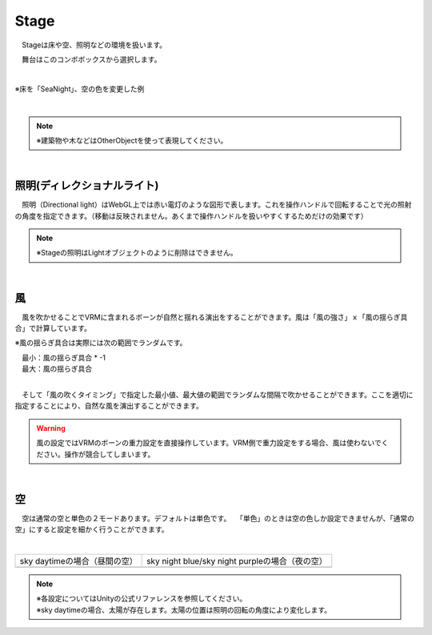 .. index:: Stage

####################################
Stage
####################################


　Stageは床や空、照明などの環境を扱います。


　舞台はこのコンボボックスから選択します。

.. image:: ../img/operation_stage_1.png
    :align: center

|

※床を「SeaNight」、空の色を変更した例

.. image:: ../img/operation_stage_2.png
    :align: center

|

.. note::
    ※建築物や木などはOtherObjectを使って表現してください。

|

.. index:: 照明
.. index:: ディレクショナルライト

照明(ディレクショナルライト)
^^^^^^^^^^^^^^^^^^^^^^^^^^^^^^^^

　照明（Directional light）はWebGL上では赤い電灯のような図形で表します。これを操作ハンドルで回転することで光の照射の角度を指定できます。（移動は反映されません。あくまで操作ハンドルを扱いやすくするためだけの効果です）

.. image:: ../img/operation_stage_3.png
    :align: center

.. note::
    ※Stageの照明はLightオブジェクトのように削除はできません。

|

.. index:: 風（オブジェクトの操作）

風
^^^^^^^^^^^^^^^^

　風を吹かせることでVRMに含まれるボーンが自然と揺れる演出をすることができます。風は「風の強さ」ｘ「風の揺らぎ具合」で計算しています。


※風の揺らぎ具合は実際には次の範囲でランダムです。

| 　最小：風の揺らぎ具合 * -1
| 　最大：風の揺らぎ具合

.. image:: ../img/operation_stage_4.png
    :align: center

|

　そして「風の吹くタイミング」で指定した最小値、最大値の範囲でランダムな間隔で吹かせることができます。ここを適切に指定することにより、自然な風を演出することができます。


.. warning::
    風の設定ではVRMのボーンの重力設定を直接操作しています。VRM側で重力設定をする場合、風は使わないでください。操作が競合してしまいます。

|

.. index:: 空（オブジェクトの操作）

空
^^^^^^^^^^^^^^^^^^^


　空は通常の空と単色の２モードあります。デフォルトは単色です。
　「単色」のときは空の色しか設定できませんが、「通常の空」にすると設定を細かく行うことができます。


.. image:: ../img/operation_stage_5.png
    :align: center

|

.. |skydaytime| image:: ../img/prop_stage_2.png
.. |skynight| image:: ../img/prop_stage_3.png


.. csv-table::
    
    sky daytimeの場合（昼間の空）, sky night blue/sky night purpleの場合（夜の空）
    |skydaytime|,   |skynight|

.. note::
    | ※各設定についてはUnityの公式リファレンスを参照してください。
    | ※sky daytimeの場合、太陽が存在します。太陽の位置は照明の回転の角度により変化します。
